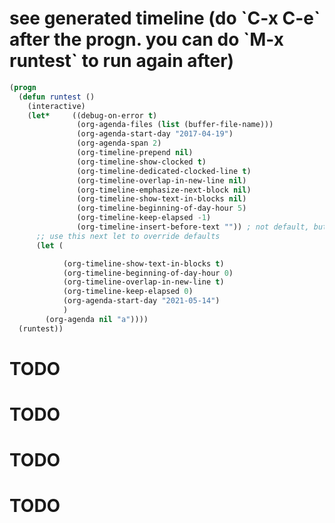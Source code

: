 * see generated timeline (do `C-x C-e` after the progn. you can do `M-x runtest` to run again after)
#+begin_src emacs-lisp
(progn
  (defun runtest ()
    (interactive)
    (let*     ((debug-on-error t)
               (org-agenda-files (list (buffer-file-name)))
               (org-agenda-start-day "2017-04-19")
               (org-agenda-span 2)
               (org-timeline-prepend nil)
               (org-timeline-show-clocked t)
               (org-timeline-dedicated-clocked-line t)
               (org-timeline-overlap-in-new-line nil)
               (org-timeline-emphasize-next-block nil)
               (org-timeline-show-text-in-blocks nil)
               (org-timeline-beginning-of-day-hour 5)
               (org-timeline-keep-elapsed -1)
               (org-timeline-insert-before-text "")) ; not default, but better for tests
      ;; use this next let to override defaults
      (let (

            (org-timeline-show-text-in-blocks t)
            (org-timeline-beginning-of-day-hour 0)
            (org-timeline-overlap-in-new-line t)
            (org-timeline-keep-elapsed 0)
            (org-agenda-start-day "2021-05-14")
            )
        (org-agenda nil "a"))))
  (runtest))
  #+end_src

* TODO
SCHEDULED: <2021-05-14 20:00-21:00>
:PROPERTIES:
:TIMELINE_GROUP: lr
:END:
* TODO
SCHEDULED: <2021-05-14 20:00-21:00>
:PROPERTIES:
:TIMELINE_GROUP: left
:END:
* TODO
SCHEDULED: <2021-05-15 00:00-00:30>
:PROPERTIES:
:TIMELINE_GROUP: lr
:END:
* TODO
SCHEDULED: <2021-05-15 00:00-00:30>
:PROPERTIES:
:TIMELINE_GROUP: right
:END:
